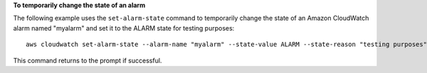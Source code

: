 **To temporarily change the state of an alarm**

The following example uses the ``set-alarm-state`` command to temporarily change the state of an
Amazon CloudWatch alarm named "myalarm" and set it to the ALARM state for testing purposes::

  aws cloudwatch set-alarm-state --alarm-name "myalarm" --state-value ALARM --state-reason "testing purposes"

This command returns to the prompt if successful.
